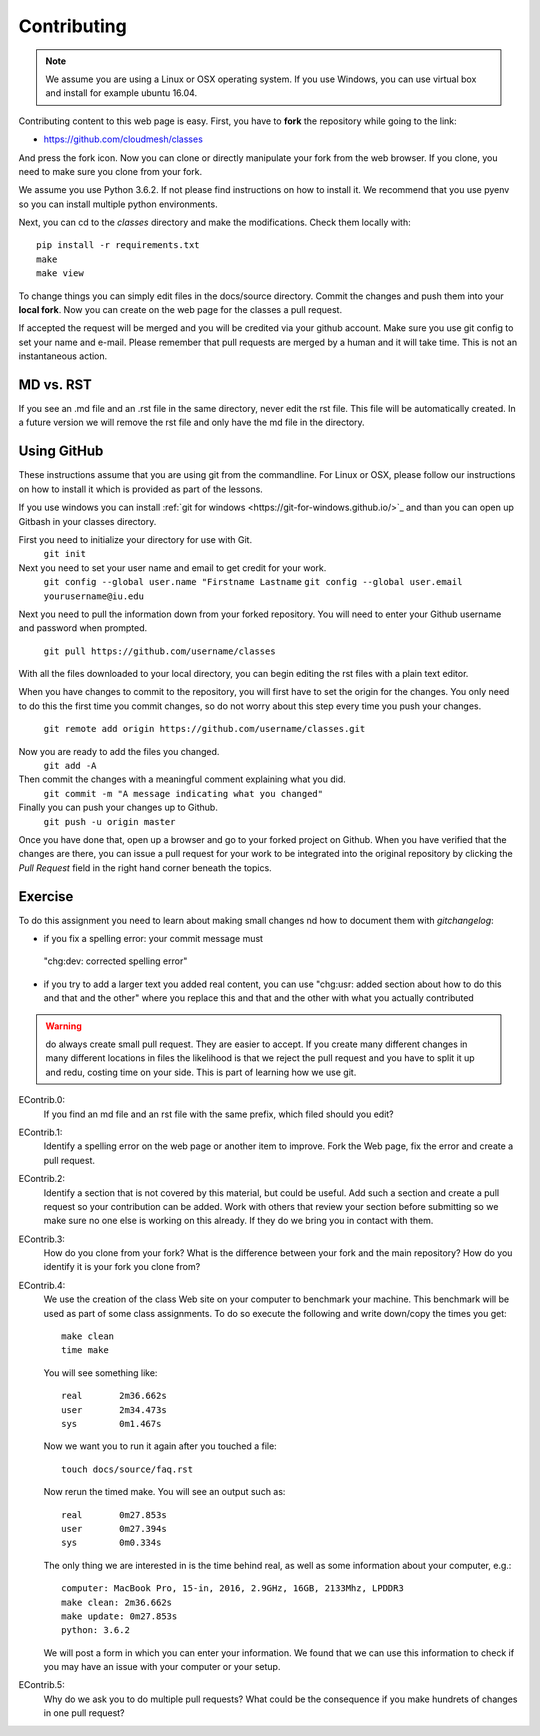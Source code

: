 Contributing
============

.. note:: We assume you are using a Linux or OSX operating system. If
          you use Windows, you can use virtual box and install for
          example ubuntu 16.04.
   
Contributing content to this web page is easy. First, you have to **fork**
the repository while going to the link:

* https://github.com/cloudmesh/classes

And press the fork icon. Now you can clone or directly manipulate your
fork from the web browser. If you clone, you need to make sure you
clone from your fork.

We assume you use Python 3.6.2. If not please find instructions on how
to install it. We recommend that you use pyenv so you can install
multiple python environments.

Next, you can cd to the `classes` directory and make the
modifications. Check them locally with::

  pip install -r requirements.txt
  make
  make view

To change things you can simply edit files in the docs/source
directory. Commit the changes and push them into your **local fork**. Now
you can create on the web page for the classes a pull request.

If accepted the request will be merged and you will be credited via
your github account. Make sure you use git config to set your name and
e-mail. Please remember that pull requests are merged by a human and
it will take time. This is not an instantaneous action.

MD vs. RST
----------

If you see an .md file and an .rst file in the same directory, never
edit the rst file. This file will be automatically created. In a
future version we will remove the rst file and only have the md file
in the directory. 

.. _e-contrib:

Using GitHub
------------

These instructions assume that you are using git from the
commandline. For Linux or OSX, please follow our instructions on how
to install it which is provided as part of the lessons.

If you use windows you can install
:ref:`git for windows <https://git-for-windows.github.io/>`_ and than
you can open up Gitbash in your classes directory.

First you need to initialize your directory for use with Git.
	``git init``

Next you need to set your user name and email to get credit for your work.
	``git config --global user.name "Firstname Lastname``
	``git config --global user.email yourusername@iu.edu``

Next you need to pull the information down from your forked repository.
You will need to enter your Github username and password when prompted.
	``git pull https://github.com/username/classes``

With all the files downloaded to your local directory, you can begin editing
the rst files with a plain text editor.

When you have changes to commit to the repository, you will first have to set
the origin for the changes. You only need to do this the first time you commit
changes, so do not worry about this step every time you push your changes.
	``git remote add origin https://github.com/username/classes.git``

Now you are ready to add the files you changed.
	``git add -A``

Then commit the changes with a meaningful comment explaining what you did.
	``git commit -m "A message indicating what you changed"``

Finally you can push your changes up to Github.
	``git push -u origin master``
	
Once you have done that, open up a browser and go to your forked project on Github.
When you have verified that the changes are there, you can issue a pull request for
your work to be integrated into the original repository by clicking the *Pull Request*
field in the right hand corner beneath the topics.

Exercise
--------

To do this assignment you need to learn about making small changes nd
how to document them with `gitchangelog`: 

* if you fix a spelling error: your commit message must 
 "chg:dev: corrected spelling error"
* if you try to add a larger text you added real content, you can use
  "chg:usr: added section about how to do this and that and the other"
  where you replace this and that and the other with what you actually
  contributed

.. warning:: do always create small pull request. They are easier to
             accept. If you create many different changes in many
             different locations in files the likelihood is that we
             reject the pull request and you have to split it up and
             redu, costing time on your side. This is part of learning
             how we use git.

EContrib.0:
   If you find an md file and an rst file with the same prefix, which
   filed should you edit?
   
EContrib.1:
   Identify a spelling error on the web page or another item
   to improve. Fork the Web page, fix the error and create a pull request.

EContrib.2:
   Identify a section that is not covered by this material, but could
   be useful. Add such a section and create a pull request so your
   contribution can be added. Work with others that review your
   section before submitting so we make sure no one else is working on
   this already. If they do we bring you in contact with them.

EContrib.3:
   How do you clone from your fork? What is the difference between
   your fork and the main repository? How do you identify it is your
   fork you clone from?

EContrib.4:
   We use the creation of the class Web site on your computer to
   benchmark your machine. This benchmark will be used as part of some
   class assignments. To do so execute the following and write
   down/copy the times you get::

     make clean
     time make

   You will see something like::

     real	2m36.662s
     user	2m34.473s
     sys	0m1.467s

   Now we want you to run it again after you touched a file::

     touch docs/source/faq.rst

   Now rerun the timed make. You will see an output such as::

     real	0m27.853s
     user	0m27.394s
     sys	0m0.334s

   The only thing we are interested in is the time behind real, as
   well as some information about your computer, e.g.::

     computer: MacBook Pro, 15-in, 2016, 2.9GHz, 16GB, 2133Mhz, LPDDR3
     make clean: 2m36.662s
     make update: 0m27.853s
     python: 3.6.2

   We will post a form in which you can enter your information. We
   found that we can use this information to check if you may have an
   issue with your computer or your setup.

EContrib.5:
   Why do we ask you to do multiple pull requests? What could be the
   consequence if you make hundrets of changes in one pull request?

   
   
